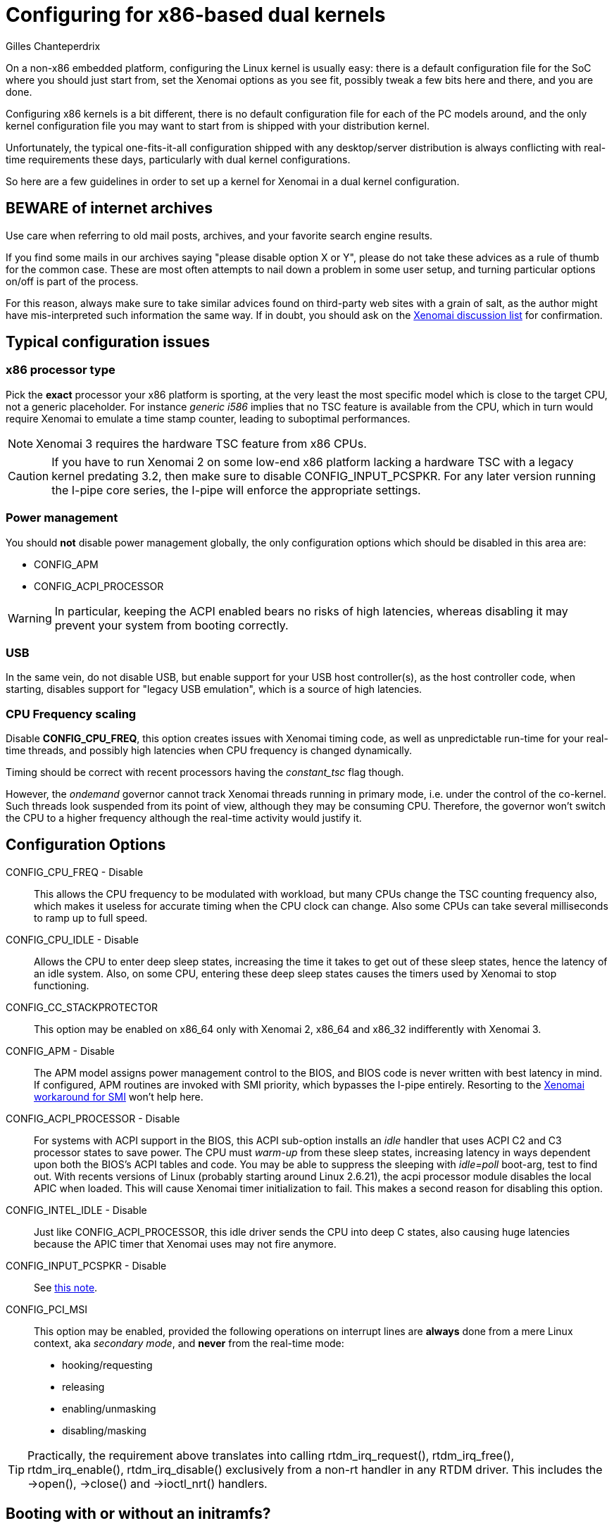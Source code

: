 Configuring for x86-based dual kernels
======================================
:author:	Gilles Chanteperdrix
:categories:	Core
:tags:		troubleshooting, x86, dual-kernel

On a non-x86 embedded platform, configuring the Linux kernel is
usually easy: there is a default configuration file for the SoC where
you should just start from, set the Xenomai options as you see fit,
possibly tweak a few bits here and there, and you are done.

Configuring x86 kernels is a bit different, there is no default
configuration file for each of the PC models around, and the only
kernel configuration file you may want to start from is shipped
with your distribution kernel.

Unfortunately, the typical one-fits-it-all configuration shipped with
any desktop/server distribution is always conflicting with real-time
requirements these days, particularly with dual kernel configurations.

So here are a few guidelines in order to set up a kernel for Xenomai
in a dual kernel configuration.

BEWARE of internet archives
---------------------------

Use care when referring to old mail posts, archives, and your favorite
search engine results.

If you find some mails in our archives saying "please disable option X
or Y", please do not take these advices as a rule of thumb for the
common case. These are most often attempts to nail down a problem in
some user setup, and turning particular options on/off is part of the
process.

For this reason, always make sure to take similar advices found on
third-party web sites with a grain of salt, as the author might have
mis-interpreted such information the same way.  If in doubt, you
should ask on the https://www.xenomai.org/mailman/listinfo[Xenomai
discussion list] for confirmation.

Typical configuration issues
----------------------------

x86 processor type
~~~~~~~~~~~~~~~~~~

Pick the *exact* processor your x86 platform is sporting, at the very
least the most specific model which is close to the target CPU, not a
generic placeholder. For instance _generic i586_ implies that no TSC
feature is available from the CPU, which in turn would require Xenomai
to emulate a time stamp counter, leading to suboptimal performances.

[NOTE]
Xenomai 3 requires the hardware TSC feature from x86 CPUs.

[[pcspkr]]
[CAUTION]
If you have to run Xenomai 2 on some low-end x86 platform lacking a
hardware TSC with a legacy kernel predating 3.2, then make sure to
disable CONFIG_INPUT_PCSPKR. For any later version running the I-pipe
core series, the I-pipe will enforce the appropriate settings.

Power management
~~~~~~~~~~~~~~~~

You should *not* disable power management globally, the only
configuration options which should be disabled in this area are:

* CONFIG_APM
* CONFIG_ACPI_PROCESSOR

[WARNING]
In particular, keeping the ACPI enabled bears no risks of high
latencies, whereas disabling it may prevent your system from booting
correctly.

USB
~~~

In the same vein, do not disable USB, but enable support for your USB
host controller(s), as the host controller code, when starting,
disables support for "legacy USB emulation", which is a source of high
latencies.

CPU Frequency scaling
~~~~~~~~~~~~~~~~~~~~~

Disable *CONFIG_CPU_FREQ*, this option creates issues with Xenomai
timing code, as well as unpredictable run-time for your real-time
threads, and possibly high latencies when CPU frequency is changed
dynamically.

Timing should be correct with recent processors having the
_constant_tsc_ flag though.

However, the _ondemand_ governor cannot track Xenomai threads running
in primary mode, i.e. under the control of the co-kernel. Such threads
look suspended from its point of view, although they may be consuming
CPU.  Therefore, the governor won't switch the CPU to a higher
frequency although the real-time activity would justify it.

Configuration Options
---------------------

CONFIG_CPU_FREQ - Disable::
  This allows the CPU frequency to be modulated with workload, but many
  CPUs change the TSC counting frequency also, which makes it useless
  for accurate timing when the CPU clock can change. Also some CPUs can
  take several milliseconds to ramp up to full speed.

CONFIG_CPU_IDLE - Disable::
  Allows the CPU to enter deep sleep states, increasing the time it
  takes to get out of these sleep states, hence the latency of an idle
  system. Also, on some CPU, entering these deep sleep states causes the
  timers used by Xenomai to stop functioning.

CONFIG_CC_STACKPROTECTOR::
  This option may be enabled on x86_64 only with Xenomai 2, x86_64 and
  x86_32 indifferently with Xenomai 3.

CONFIG_APM - Disable::
  The APM model assigns power management control to the BIOS, and BIOS
  code is never written with best latency in mind. If configured, APM
  routines are invoked with SMI priority, which bypasses the I-pipe
  entirely. Resorting to the
  link:Dealing_With_X86_Smi_Troubles[Xenomai
  workaround for SMI] won't help here.

CONFIG_ACPI_PROCESSOR - Disable::
  For systems with ACPI support in the BIOS, this ACPI sub-option
  installs an 'idle' handler that uses ACPI C2 and C3 processor states
  to save power. The CPU must 'warm-up' from these sleep states,
  increasing latency in ways dependent upon both the BIOS's ACPI tables
  and code. You may be able to suppress the sleeping with 'idle=poll'
  boot-arg, test to find out. With recents versions of Linux (probably
  starting around Linux 2.6.21), the acpi processor module disables the
  local APIC when loaded. This will cause Xenomai timer initialization
  to fail. This makes a second reason for disabling this option.

CONFIG_INTEL_IDLE - Disable::
  Just like CONFIG_ACPI_PROCESSOR, this idle driver sends the CPU into
  deep C states, also causing huge latencies because the APIC timer that
  Xenomai uses may not fire anymore.

CONFIG_INPUT_PCSPKR - Disable::
  See <<pcspkr, this note>>.

CONFIG_PCI_MSI::

This option may be enabled, provided the following operations on
interrupt lines are *always* done from a mere Linux context, aka
_secondary mode_, and *never* from the real-time mode:

- hooking/requesting
- releasing
- enabling/unmasking
- disabling/masking

[TIP]
Practically, the requirement above translates into calling
rtdm_irq_request(), rtdm_irq_free(), rtdm_irq_enable(),
rtdm_irq_disable() exclusively from a non-rt handler in any RTDM
driver. This includes the ->open(), ->close() and ->ioctl_nrt()
handlers.

Booting with or without an initramfs?
-------------------------------------

By default, distributions kernels boot using an initramfs. This means
that the kernel needs no particular built-in support, anything can be
built as a module. These modules are loaded in a first boot stage, from
the initramfs, then the final root filesystem may be mounted and the
kernel boot may continue normally.

So, if you start from a distribution kernel, you will have to generate
an initramfs containing the modules supporting the basic hardware needed
to mount root filesystem. Eache distribution provides its way to
generate an initramfs for a new kernel.

If, on the other hand, you want to boot without an initramfs, you will
have to build inside the kernel, and not as a module, all the components
necessary for mounting your root filesystem. This means: the disk
controller support, the support for SCSI disks if this controller is an
SCSI controller or is supported by a new style ATA controller, the
support for IDE disks if this controller is supported by an old-style
Parallel ATA controller, the support for your NIC if booting through
network, and the support for the filesystem used by your root filesystem
(e.g. EXT3, NFS, etc...).

*There is one thing for sure, however: you can not boot a kernel where
everything is built as a module, without an initramfs.*

Preposterous latency figures
----------------------------

If running the latency test shows definitely weird latency figures
(i.e. hundreds of micro-seconds and more), the usual suspect on x86 is
the link:Dealing_With_X86_Smi_Troubles[System
Management Interrupt].

[CAUTION]
Make sure to read the recommendations about tweaking the SMI
configuration *VERY CAREFULLY*, otherwise you may damage your
hardware.

Optimized CPU and platform settings
-----------------------------------

By tuning your kernel settings close to the real hardware, you can
avoid useless overhead (e.g. CONFIG_SMP on non-SMP systems) or
suboptimal code generation.

For instance, picking CONFIG_M586 or earlier requires Xenomai to
emulate the on-chip TSC for timing duties, even if your CPU actually
provides this special hardware counter; unfortunately, emulating a TSC
is slow, and this clearly has a negative impact on the worst-case
latency figures, albeit your hardware may perform much better with
proper kernel configuration. 

Therefore, rule #1 on x86 used as a real-time platform, is not to
trust blindly the configuration of the _should-work-everywhere_
default kernel shipped by your favorite distro-maker, but rather adapt
this configuration to your real hardware.
